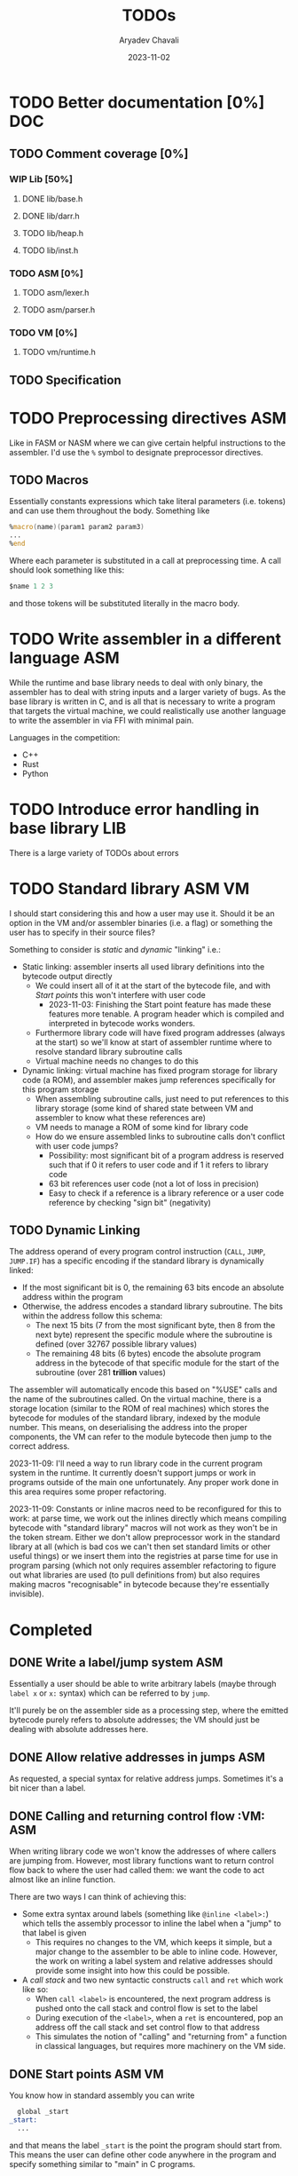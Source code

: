 #+title: TODOs
#+author: Aryadev Chavali
#+date: 2023-11-02

* TODO Better documentation [0%] :DOC:
** TODO Comment coverage [0%]
*** WIP Lib [50%]
**** DONE lib/base.h
**** DONE lib/darr.h
**** TODO lib/heap.h
**** TODO lib/inst.h
*** TODO ASM [0%]
**** TODO asm/lexer.h
**** TODO asm/parser.h
*** TODO VM [0%]
**** TODO vm/runtime.h
** TODO Specification
* TODO Preprocessing directives :ASM:
Like in FASM or NASM where we can give certain helpful instructions to
the assembler.  I'd use the ~%~ symbol to designate preprocessor
directives.
** TODO Macros
Essentially constants expressions which take literal parameters
(i.e. tokens) and can use them throughout the body.  Something like
#+begin_src asm
%macro(name)(param1 param2 param3)
...
%end
#+end_src
Where each parameter is substituted in a call at preprocessing time.
A call should look something like this:
#+begin_src asm
  $name 1 2 3
#+end_src
and those tokens will be substituted literally in the macro body.
* TODO Write assembler in a different language :ASM:
While the runtime and base library needs to deal with only
binary, the assembler has to deal with string inputs and a larger
variety of bugs.  As the base library is written in C, and is all that
is necessary to write a program that targets the virtual machine, we
could realistically use another language to write the assembler in via
FFI with minimal pain.

Languages in the competition:
+ C++
+ Rust
+ Python
* TODO Introduce error handling in base library :LIB:
There is a large variety of TODOs about errors
* TODO Standard library :ASM:VM:
I should start considering this and how a user may use it.  Should it
be an option in the VM and/or assembler binaries (i.e. a flag) or
something the user has to specify in their source files?

Something to consider is /static/ and /dynamic/ "linking" i.e.:
+ Static linking: assembler inserts all used library definitions into
  the bytecode output directly
  + We could insert all of it at the start of the bytecode file, and
    with [[*Start points][Start points]] this won't interfere with
    user code
    + 2023-11-03: Finishing the Start point feature has made these
      features more tenable.  A program header which is compiled and
      interpreted in bytecode works wonders.
  + Furthermore library code will have fixed program addresses (always
    at the start) so we'll know at start of assembler runtime where to
    resolve standard library subroutine calls
  + Virtual machine needs no changes to do this
+ Dynamic linking: virtual machine has fixed program storage for
  library code (a ROM), and assembler makes jump references
  specifically for this program storage
  + When assembling subroutine calls, just need to put references to
    this library storage (some kind of shared state between VM and
    assembler to know what these references are)
  + VM needs to manage a ROM of some kind for library code
  + How do we ensure assembled links to subroutine calls don't
    conflict with user code jumps?
    + Possibility: most significant bit of a program address is
      reserved such that if 0 it refers to user code and if 1 it
      refers to library code
    + 63 bit references user code (not a lot of loss in precision)
    + Easy to check if a reference is a library reference or a user
      code reference by checking "sign bit" (negativity)
** TODO Dynamic Linking
The address operand of every program control instruction (~CALL~,
~JUMP~, ~JUMP.IF~) has a specific encoding if the standard library is
dynamically linked:
+ If the most significant bit is 0, the remaining 63 bits encode an
  absolute address within the program
+ Otherwise, the address encodes a standard library subroutine.  The
  bits within the address follow this schema:
  + The next 15 bits (7 from the most significant byte, then 8 from
    the next byte) represent the specific module where the subroutine
    is defined (over 32767 possible library values)
  + The remaining 48 bits (6 bytes) encode the absolute program
    address in the bytecode of that specific module for the start of
    the subroutine (over 281 *trillion* values)

The assembler will automatically encode this based on "%USE" calls and
the name of the subroutines called.  On the virtual machine, there is
a storage location (similar to the ROM of real machines) which stores
the bytecode for modules of the standard library, indexed by the
module number.  This means, on deserialising the address into the
proper components, the VM can refer to the module bytecode then jump
to the correct address.

2023-11-09: I'll need a way to run library code in the current program
system in the runtime.  It currently doesn't support jumps or work in
programs outside of the main one unfortunately.  Any proper work done
in this area requires some proper refactoring.

2023-11-09: Constants or inline macros need to be reconfigured for
this to work: at parse time, we work out the inlines directly which
means compiling bytecode with "standard library" macros will not work
as they won't be in the token stream.  Either we don't allow
preprocessor work in the standard library at all (which is bad cos we
can't then set standard limits or other useful things) or we insert
them into the registries at parse time for use in program parsing
(which not only requires assembler refactoring to figure out what
libraries are used (to pull definitions from) but also requires making
macros "recognisable" in bytecode because they're essentially
invisible).
* Completed
** DONE Write a label/jump system :ASM:
Essentially a user should be able to write arbitrary labels (maybe
through ~label x~ or ~x:~ syntax) which can be referred to by ~jump~.

It'll purely be on the assembler side as a processing step, where the
emitted bytecode purely refers to absolute addresses; the VM should
just be dealing with absolute addresses here.
** DONE Allow relative addresses in jumps :ASM:
As requested, a special syntax for relative address jumps.  Sometimes
it's a bit nicer than a label.
** DONE Calling and returning control flow :VM: :ASM:
When writing library code we won't know the addresses of where
callers are jumping from.  However, most library functions want to
return control flow back to where the user had called them: we want
the code to act almost like an inline function.

There are two ways I can think of achieving this:
+ Some extra syntax around labels (something like ~@inline <label>:~)
  which tells the assembly processor to inline the label when a "jump"
  to that label is given
  + This requires no changes to the VM, which keeps it simple, but a
    major change to the assembler to be able to inline code.  However,
    the work on writing a label system and relative addresses should
    provide some insight into how this could be possible.
+ A /call stack/ and two new syntactic constructs ~call~ and ~ret~
  which work like so:
  + When ~call <label>~ is encountered, the next program address is
    pushed onto the call stack and control flow is set to the label
  + During execution of the ~<label>~, when a ~ret~ is encountered,
    pop an address off the call stack and set control flow to that
    address
  + This simulates the notion of "calling" and "returning from" a
    function in classical languages, but requires more machinery on
    the VM side.
** DONE Start points :ASM:VM:
You know how in standard assembly you can write
#+begin_src asm
  global _start
_start:
  ...
#+end_src
and that means the label ~_start~ is the point the program should
start from.  This means the user can define other code anywhere in the
program and specify something similar to "main" in C programs.

Proposed syntax:
#+begin_src asm
  init <label>
#+end_src
** DONE Constants
Essentially a directive which assigns some literal to a symbol as a
constant.  Something like
#+begin_src asm
%const(n) 20 %end
#+end_src

Then, during my program I could use it like so
#+begin_src asm
...
  push.word $n
  print.word
#+end_src

The preprocessor should convert this to the equivalent code of
#+begin_src asm
...
  push.word 20
  print.word
#+end_src

2023-11-04: You could even put full program instructions for a
constant potentially
#+begin_src asm
%const(print-1)
  push.word 1
  print.word
%end
#+end_src
which when referred to (by ~$print-1~) would insert the bytecode given
inline.
** DONE Rigid endian :LIB:
Say a program is compiled on a little endian machine.  The resultant
bytecode file, as a result of using C's internal functions, will use
little endian.

This file, when distributed to other computers, will not work on those
that use big endian.

This is a massive problem; I would like bytecode compiled on one
computer to work on any other one.  Therefore we have to enforce big
endian.  This refactor is limited to only LIB as a result of only the
~convert_*~ functions being used in the runtime to convert between
byte buffers (usually read from the bytecode file directly or from
memory to use in the stack).

2024-04-09: Found the ~hto_e~ functions under =endian.h= that provide
both way host to specific endian conversion of shorts, half words and
words.  This will make it super simple to just convert.
** DONE Import another file
Say I have two "asm" files: /a.asm/ and /b.asm/.

#+CAPTION: a.asm
#+begin_src asm
  global main
main:
  push.word 1
  push.word 1
  push.word 1
  sub.word
  sub.word
  call b-println
  halt
#+end_src

#+CAPTION: b.asm
#+begin_src asm
b-println:
  print.word
  push.byte '\n'
  print.char
  ret
#+end_src

How would one assemble this?  We've got two files, with /a.asm/
depending on /b.asm/ for the symbol ~b-println~.  It's obvious they
need to be assembled "together" to make something that could work.  A
possible "correct" program would be having the file /b.asm/ completely
included into /a.asm/, such that compiling /a.asm/ would lead to
classical symbol resolution without much hassle.  As a feature, this
would be best placed in the preprocessor as symbol resolution occurs
in the third stage of parsing (~process_presults~), whereas the
preprocessor is always the first stage.

That would be a very simple way of solving the static vs dynamic
linking problem: just include the files you actually need.  Even the
standard library would be fine and not require any additional work.
Let's see how this would work.
